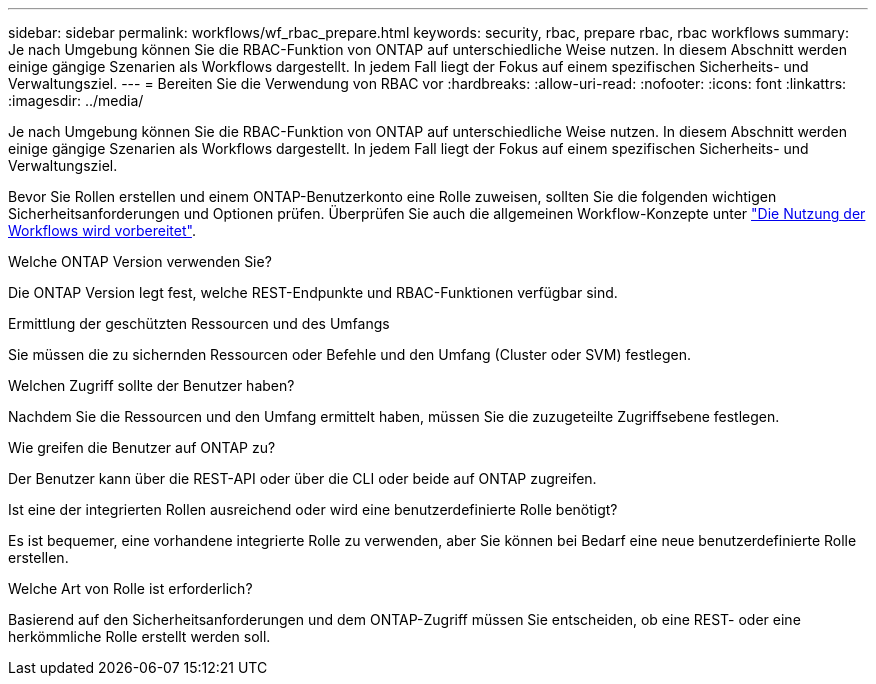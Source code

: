 ---
sidebar: sidebar 
permalink: workflows/wf_rbac_prepare.html 
keywords: security, rbac, prepare rbac, rbac workflows 
summary: Je nach Umgebung können Sie die RBAC-Funktion von ONTAP auf unterschiedliche Weise nutzen. In diesem Abschnitt werden einige gängige Szenarien als Workflows dargestellt. In jedem Fall liegt der Fokus auf einem spezifischen Sicherheits- und Verwaltungsziel. 
---
= Bereiten Sie die Verwendung von RBAC vor
:hardbreaks:
:allow-uri-read: 
:nofooter: 
:icons: font
:linkattrs: 
:imagesdir: ../media/


[role="lead"]
Je nach Umgebung können Sie die RBAC-Funktion von ONTAP auf unterschiedliche Weise nutzen. In diesem Abschnitt werden einige gängige Szenarien als Workflows dargestellt. In jedem Fall liegt der Fokus auf einem spezifischen Sicherheits- und Verwaltungsziel.

Bevor Sie Rollen erstellen und einem ONTAP-Benutzerkonto eine Rolle zuweisen, sollten Sie die folgenden wichtigen Sicherheitsanforderungen und Optionen prüfen. Überprüfen Sie auch die allgemeinen Workflow-Konzepte unter link:../workflows/prepare_workflows.html["Die Nutzung der Workflows wird vorbereitet"].

.Welche ONTAP Version verwenden Sie?
Die ONTAP Version legt fest, welche REST-Endpunkte und RBAC-Funktionen verfügbar sind.

.Ermittlung der geschützten Ressourcen und des Umfangs
Sie müssen die zu sichernden Ressourcen oder Befehle und den Umfang (Cluster oder SVM) festlegen.

.Welchen Zugriff sollte der Benutzer haben?
Nachdem Sie die Ressourcen und den Umfang ermittelt haben, müssen Sie die zuzugeteilte Zugriffsebene festlegen.

.Wie greifen die Benutzer auf ONTAP zu?
Der Benutzer kann über die REST-API oder über die CLI oder beide auf ONTAP zugreifen.

.Ist eine der integrierten Rollen ausreichend oder wird eine benutzerdefinierte Rolle benötigt?
Es ist bequemer, eine vorhandene integrierte Rolle zu verwenden, aber Sie können bei Bedarf eine neue benutzerdefinierte Rolle erstellen.

.Welche Art von Rolle ist erforderlich?
Basierend auf den Sicherheitsanforderungen und dem ONTAP-Zugriff müssen Sie entscheiden, ob eine REST- oder eine herkömmliche Rolle erstellt werden soll.
